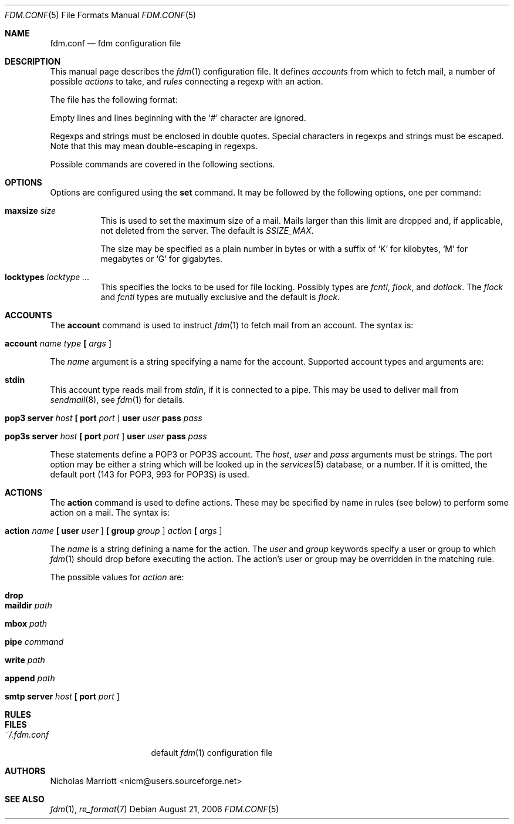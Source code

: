 .\" $Id$
.\"
.\" Copyright (c) 2006 Nicholas Marriott <nicm@users.sourceforge.net>
.\"
.\" Permission to use, copy, modify, and distribute this software for any
.\" purpose with or without fee is hereby granted, provided that the above
.\" copyright notice and this permission notice appear in all copies.
.\"
.\" THE SOFTWARE IS PROVIDED "AS IS" AND THE AUTHOR DISCLAIMS ALL WARRANTIES
.\" WITH REGARD TO THIS SOFTWARE INCLUDING ALL IMPLIED WARRANTIES OF
.\" MERCHANTABILITY AND FITNESS. IN NO EVENT SHALL THE AUTHOR BE LIABLE FOR
.\" ANY SPECIAL, DIRECT, INDIRECT, OR CONSEQUENTIAL DAMAGES OR ANY DAMAGES
.\" WHATSOEVER RESULTING FROM LOSS OF MIND, USE, DATA OR PROFITS, WHETHER
.\" IN AN ACTION OF CONTRACT, NEGLIGENCE OR OTHER TORTIOUS ACTION, ARISING
.\" OUT OF OR IN CONNECTION WITH THE USE OR PERFORMANCE OF THIS SOFTWARE.
.\"
.Dd August 21, 2006
.Dt FDM.CONF 5
.Os
.Sh NAME
.Nm fdm.conf
.Nd "fdm configuration file"
.Sh DESCRIPTION
This manual page describes the
.Xr fdm 1
configuration file. It defines
.Em accounts
from which to fetch mail, a number of possible
.Em actions
to take, and
.Em rules
connecting a regexp with an action.
.Pp
The file has the following format:
.Pp
Empty lines and lines beginning with the
.Sq #
character are ignored.
.Pp
Regexps and strings must be enclosed in double quotes. Special characters in
regexps and strings must be escaped. Note that this may mean double-escaping
in regexps.
.Pp
Possible commands are covered in the following sections.
.Sh OPTIONS
Options are configured using the
.Ic set
command.
It may be followed by the following options, one per command:
.Pp
.Bl -tag -width Ds
.It Ic maxsize Ar size
This is used to set the maximum size of a mail. Mails larger than this limit are dropped and, if applicable, not deleted from the server. The default is
.Em SSIZE_MAX .
.Pp
The size may be specified as a plain number in bytes or with a suffix of
.Ql K
for kilobytes,
.Ql M
for megabytes or
.Ql G
for gigabytes.
.It Ic locktypes Ar locktype Ar ...
This specifies the locks to be used for file locking. Possibly types are
.Em fcntl ,
.Em flock ,
and
.Em dotlock .
The 
.Em flock
and
.Em fcntl
types are mutually exclusive and the default is
.Em flock .
.Sh ACCOUNTS
The
.Ic account
command is used to instruct
.Xr fdm 1
to fetch mail from an account. The syntax is:
.Bl -tag -width Ds
.It Xo Ic account Ar name Ar type 
.Li [\&  Ar args Li ]
.Xc
.El
.Pp
The
.Ar name
argument is a string specifying a name for the account. Supported account types and arguments are:
.Bl -tag -width Ds
.It Xo Ic stdin 
.Xc
.El
.Pp
This account type reads mail from 
.Em stdin ,
if it is connected to a pipe. This may be used to deliver mail from
.Xr sendmail 8 ,
see
.Xr fdm 1
for details.
.Bl -tag -width Ds
.It Xo Ic pop3 Ic server Ar host
.Li [\&  Ic port Ar port Li ]
.Ic user Ar user Ic pass Ar pass
.Xc
.El
.Bl -tag -width Ds
.It Xo Ic pop3s Ic server Ar host
.Li [\&  Ic port Ar port Li ]
.Ic user Ar user Ic pass Ar pass
.Xc
.El
.Pp
These statements define a POP3 or POP3S account. The
.Ar host ,
.Ar user
and 
.Ar pass
arguments must be strings. The port option may be either a string which will
be looked up in the
.Xr services 5
database, or a number. If it is omitted, the default port (143 for POP3, 993
for POP3S) is used.
.Sh ACTIONS
The
.Ic action
command is used to define actions. These may be specified by name in rules (see below) to perform some action on a mail. The syntax is:
.Bl -tag -width Ds
.It Xo Ic action Ar name
.Li [\&  Ic user Ar user Li ]
.Li [\&  Ic group Ar group Li ]
.Ar action
.Li [\&  Ar args Li ]
.Xc
.El
.Pp
The
.Ar name
is a string defining a name for the action. The 
.Ar user
and
.Ar group
keywords specify a user or group to which
.Xr fdm 1
should drop before executing the action. The action's user or group may be overridden in the matching rule.
.Pp
The possible values for 
.Ar action
are:
.Bl -tag -width Ds
.It Xo Ic drop
.Xc
.El
.Pp
.Bl -tag -width Ds
.It Xo Ic maildir Ar path
.Xc
.El
.Pp
.Bl -tag -width Ds
.It Xo Ic mbox Ar path
.Xc
.El
.Pp
.Bl -tag -width Ds
.It Xo Ic pipe Ar command
.Xc
.El
.Pp
.Bl -tag -width Ds
.It Xo Ic write Ar path
.Xc
.El
.Pp
.Bl -tag -width Ds
.It Xo Ic append Ar path
.Xc
.El
.Pp
.Bl -tag -width Ds
.It Xo Ic smtp Ic server Ar host
.Li [\&  Ic port Ar port Li ]
.Xc
.El
.Pp
.Sh RULES

.Sh FILES
.Bl -tag -width "~/.fdm.confXXX" -compact
.It Pa ~/.fdm.conf
default
.Xr fdm 1
configuration file
.El
.Sh AUTHORS
.An Nicholas Marriott Aq nicm@users.sourceforge.net
.Sh SEE ALSO
.Xr fdm 1 ,
.Xr re_format 7
.Rs
